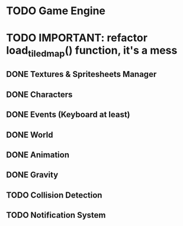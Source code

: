 * TODO Game Engine
* TODO IMPORTANT: refactor load_tiled_map() function, it's a mess
** DONE Textures & Spritesheets Manager
** DONE Characters
** DONE Events (Keyboard at least)
** DONE World
** DONE Animation
** DONE Gravity
** TODO Collision Detection
** TODO Notification System
